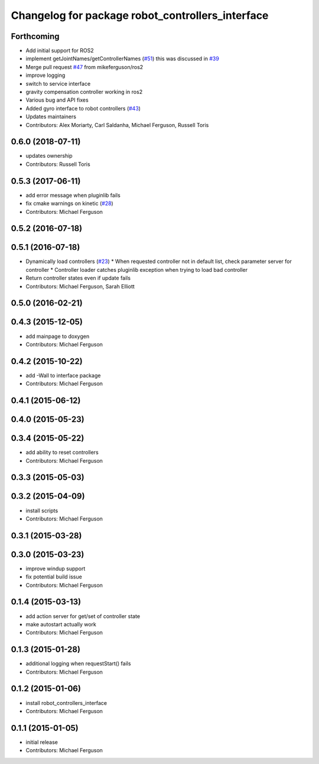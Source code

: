 ^^^^^^^^^^^^^^^^^^^^^^^^^^^^^^^^^^^^^^^^^^^^^^^^^
Changelog for package robot_controllers_interface
^^^^^^^^^^^^^^^^^^^^^^^^^^^^^^^^^^^^^^^^^^^^^^^^^

Forthcoming
-----------
* Add initial support for ROS2
* implement getJointNames/getControllerNames (`#51 <https://github.com/fetchrobotics/robot_controllers/issues/51>`_)
  this was discussed in `#39 <https://github.com/fetchrobotics/robot_controllers/issues/39>`_
* Merge pull request `#47 <https://github.com/fetchrobotics/robot_controllers/issues/47>`_ from mikeferguson/ros2
* improve logging
* switch to service interface
* gravity compensation controller working in ros2
* Various bug and API fixes
* Added gyro interface to robot controllers (`#43 <https://github.com/fetchrobotics/robot_controllers/issues/43>`_)
* Updates maintainers
* Contributors: Alex Moriarty, Carl Saldanha, Michael Ferguson, Russell Toris

0.6.0 (2018-07-11)
------------------
* updates ownership
* Contributors: Russell Toris

0.5.3 (2017-06-11)
------------------
* add error message when pluginlib fails
* fix cmake warnings on kinetic (`#28 <https://github.com/fetchrobotics/robot_controllers/issues/28>`_)
* Contributors: Michael Ferguson

0.5.2 (2016-07-18)
------------------

0.5.1 (2016-07-18)
------------------
* Dynamically load controllers (`#23 <https://github.com/fetchrobotics/robot_controllers/issues/23>`_)
  * When requested controller not in default list, check parameter server for controller
  * Controller loader catches pluginlib exception when trying to load bad controller
* Return controller states even if update fails
* Contributors: Michael Ferguson, Sarah Elliott

0.5.0 (2016-02-21)
------------------

0.4.3 (2015-12-05)
------------------
* add mainpage to doxygen
* Contributors: Michael Ferguson

0.4.2 (2015-10-22)
------------------
* add -Wall to interface package
* Contributors: Michael Ferguson

0.4.1 (2015-06-12)
------------------

0.4.0 (2015-05-23)
------------------

0.3.4 (2015-05-22)
------------------
* add ability to reset controllers
* Contributors: Michael Ferguson

0.3.3 (2015-05-03)
------------------

0.3.2 (2015-04-09)
------------------
* install scripts
* Contributors: Michael Ferguson

0.3.1 (2015-03-28)
------------------

0.3.0 (2015-03-23)
------------------
* improve windup support
* fix potential build issue
* Contributors: Michael Ferguson

0.1.4 (2015-03-13)
------------------
* add action server for get/set of controller state
* make autostart actually work
* Contributors: Michael Ferguson

0.1.3 (2015-01-28)
------------------
* additional logging when requestStart() fails
* Contributors: Michael Ferguson

0.1.2 (2015-01-06)
------------------
* install robot_controllers_interface
* Contributors: Michael Ferguson

0.1.1 (2015-01-05)
------------------
* initial release
* Contributors: Michael Ferguson
